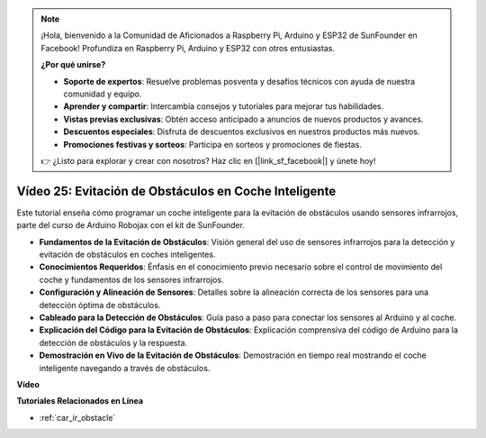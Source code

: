 .. note::

    ¡Hola, bienvenido a la Comunidad de Aficionados a Raspberry Pi, Arduino y ESP32 de SunFounder en Facebook! Profundiza en Raspberry Pi, Arduino y ESP32 con otros entusiastas.

    **¿Por qué unirse?**

    - **Soporte de expertos**: Resuelve problemas posventa y desafíos técnicos con ayuda de nuestra comunidad y equipo.
    - **Aprender y compartir**: Intercambia consejos y tutoriales para mejorar tus habilidades.
    - **Vistas previas exclusivas**: Obtén acceso anticipado a anuncios de nuevos productos y avances.
    - **Descuentos especiales**: Disfruta de descuentos exclusivos en nuestros productos más nuevos.
    - **Promociones festivas y sorteos**: Participa en sorteos y promociones de fiestas.

    👉 ¿Listo para explorar y crear con nosotros? Haz clic en [|link_sf_facebook|] y únete hoy!

Vídeo 25: Evitación de Obstáculos en Coche Inteligente
========================================================

Este tutorial enseña cómo programar un coche inteligente para la evitación de obstáculos usando sensores infrarrojos, parte del curso de Arduino Robojax con el kit de SunFounder.

* **Fundamentos de la Evitación de Obstáculos**: Visión general del uso de sensores infrarrojos para la detección y evitación de obstáculos en coches inteligentes.
* **Conocimientos Requeridos**: Énfasis en el conocimiento previo necesario sobre el control de movimiento del coche y fundamentos de los sensores infrarrojos.
* **Configuración y Alineación de Sensores**: Detalles sobre la alineación correcta de los sensores para una detección óptima de obstáculos.
* **Cableado para la Detección de Obstáculos**: Guía paso a paso para conectar los sensores al Arduino y al coche.
* **Explicación del Código para la Evitación de Obstáculos**: Explicación comprensiva del código de Arduino para la detección de obstáculos y la respuesta.
* **Demostración en Vivo de la Evitación de Obstáculos**: Demostración en tiempo real mostrando el coche inteligente navegando a través de obstáculos.

**Vídeo**

.. raw:: html

    <iframe width="600" height="400" src="https://www.youtube.com/embed/XEObTOE8JM8?si=WgZo1U5kFoyNoYsP" title="YouTube video player" frameborder="0" allow="accelerometer; autoplay; clipboard-write; encrypted-media; gyroscope; picture-in-picture; web-share" allowfullscreen></iframe>

    <br/><br/>

**Tutoriales Relacionados en Línea**

* :ref:`car_ir_obstacle`